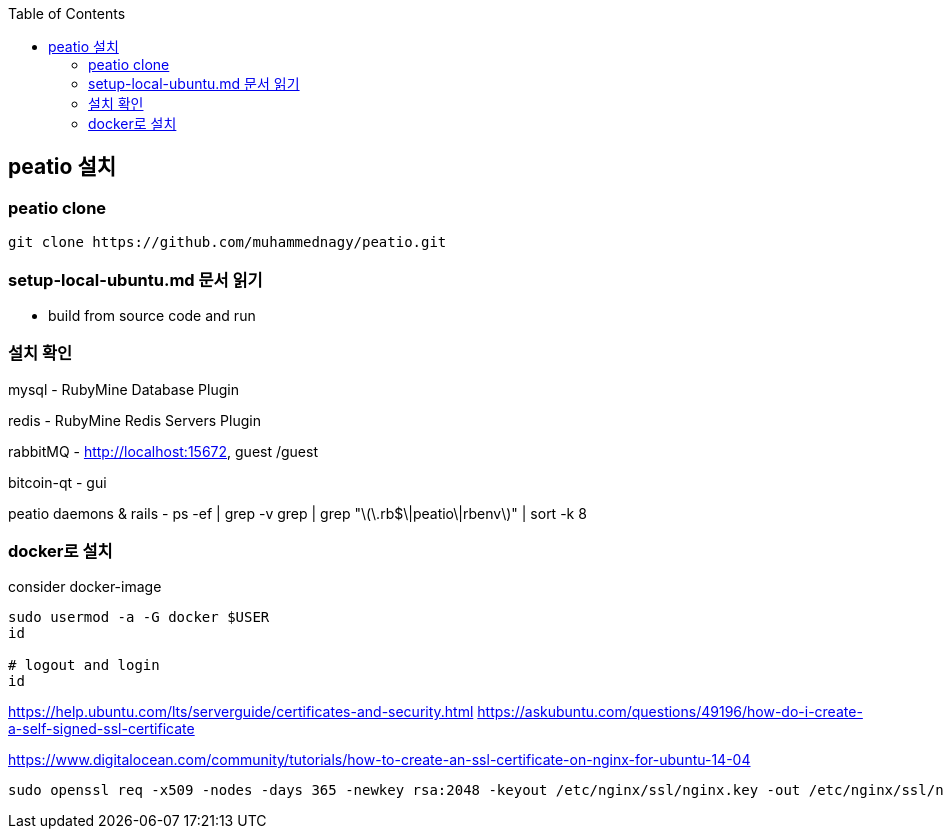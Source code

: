:toc:

== peatio 설치


=== peatio clone

```
git clone https://github.com/muhammednagy/peatio.git
```

=== setup-local-ubuntu.md 문서 읽기
 - build from source code and run


=== 설치 확인

mysql - RubyMine Database Plugin

redis - RubyMine Redis Servers Plugin

rabbitMQ - http://localhost:15672, guest /guest

bitcoin-qt - gui

peatio daemons & rails
- ps -ef | grep -v grep | grep "\(\.rb$\|peatio\|rbenv\)" | sort -k 8

=== docker로 설치

consider docker-image

```
sudo usermod -a -G docker $USER
id

# logout and login
id
```

https://help.ubuntu.com/lts/serverguide/certificates-and-security.html
https://askubuntu.com/questions/49196/how-do-i-create-a-self-signed-ssl-certificate

https://www.digitalocean.com/community/tutorials/how-to-create-an-ssl-certificate-on-nginx-for-ubuntu-14-04

```
sudo openssl req -x509 -nodes -days 365 -newkey rsa:2048 -keyout /etc/nginx/ssl/nginx.key -out /etc/nginx/ssl/nginx.crt
```
